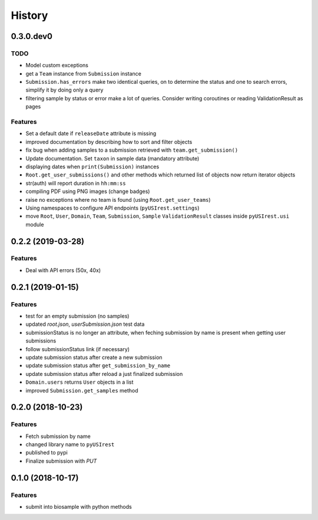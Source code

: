 =======
History
=======

0.3.0.dev0
----------

TODO
^^^^

* Model custom exceptions
* get a ``Team`` instance from ``Submission`` instance
* ``Submission.has_errors`` make two identical queries, on to determine the
  status and one to search errors, simplify it by doing only a query
* filtering sample by status or error make a lot of queries. Consider writing
  coroutines or reading ValidationResult as pages

Features
^^^^^^^^

* Set a default date if ``releaseDate`` attribute is missing
* improved documentation by describing how to sort and filter objects
* fix bug when adding samples to a submission retrieved with ``team.get_submission()``
* Update documentation. Set ``taxon`` in sample data (mandatory attribute)
* displaying dates when ``print(Submission)`` instances
* ``Root.get_user_submissions()`` and other methods which returned list of objects
  now return iterator objects
* str(auth) will report duration in ``hh:mm:ss``
* compiling PDF using PNG images (change badges)
* raise no exceptions where no team is found (using ``Root.get_user_teams``)
* Using namespaces to configure API endpoints (``pyUSIrest.settings``)
* move ``Root``, ``User``, ``Domain``, ``Team``, ``Submission``, ``Sample``
  ``ValidationResult`` classes inside ``pyUSIrest.usi`` module

0.2.2 (2019-03-28)
------------------

Features
^^^^^^^^

* Deal with API errors (50x, 40x)

0.2.1 (2019-01-15)
------------------

Features
^^^^^^^^

* test for an empty submission (no samples)
* updated `root.json`, `userSubmission.json` test data
* submissionStatus is no longer an attribute, when feching submission by name
  is present when getting user submissions
* follow submissionStatus link (if necessary)
* update submission status after create a new submission
* update submission status after ``get_submission_by_name``
* update submission status after reload a just finalized submission
* ``Domain.users`` returns ``User`` objects in a list
* improved ``Submission.get_samples`` method

0.2.0 (2018-10-23)
------------------

Features
^^^^^^^^

* Fetch submission by name
* changed library name to ``pyUSIrest``
* published to pypi
* Finalize submission with *PUT*

0.1.0 (2018-10-17)
------------------

Features
^^^^^^^^

* submit into biosample with python methods

